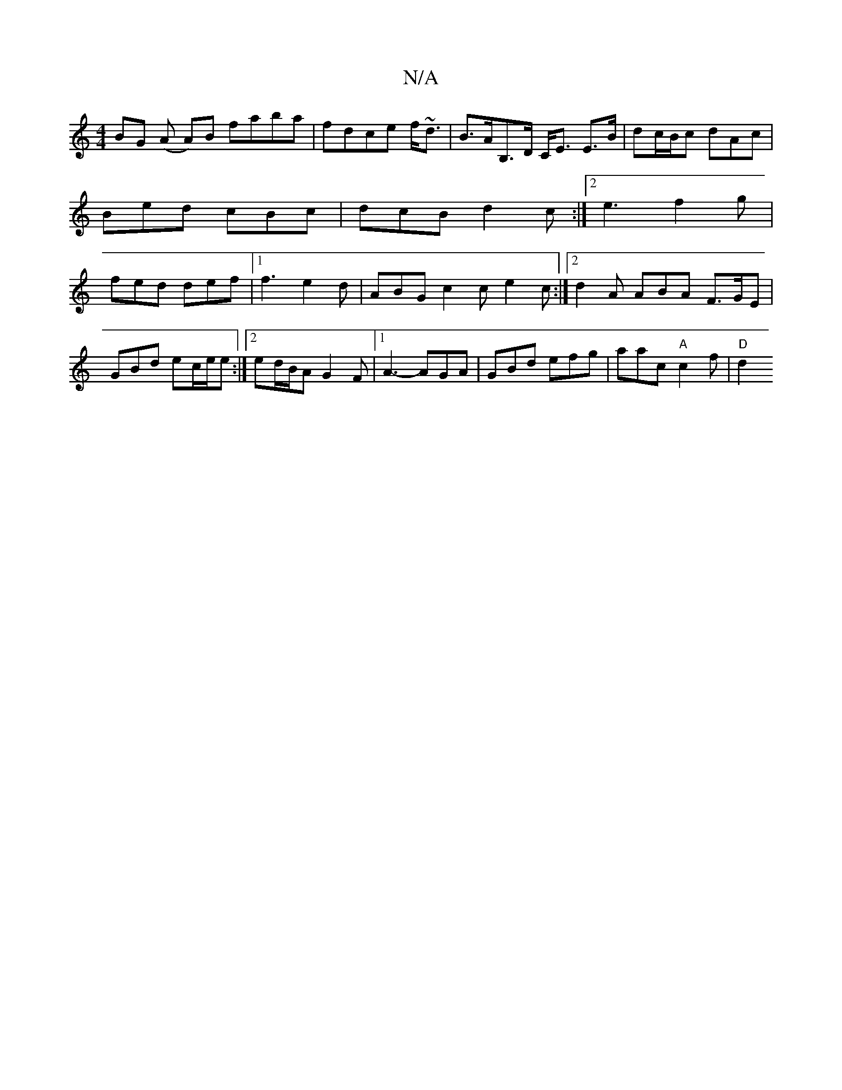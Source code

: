 X:1
T:N/A
M:4/4
R:N/A
K:Cmajor
BG (A A)B faba|fdce f~<d|B>AB,>D C<E E>B|dc/B/c dAc | Bed cBc | dcB d2c :|2 e3 f2 g | fed def |1 f3 e2d | ABG c2c e2c :|2 d2 A ABA F>GE |
GBd ec/e/e :|2 ed/B/A G2F |1 A3-AGA|GBd efg|aac "A" c2f|"D"d2 